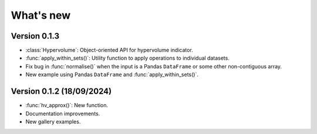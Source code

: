 .. _whatsnew:

**********
What's new
**********

Version 0.1.3
-------------

- :class:`Hypervolume`: Object-oriented API for hypervolume indicator.
- :func:`apply_within_sets()`: Utility function to apply operations to individual datasets.
- Fix bug in :func:`normalise()` when the input is a Pandas ``DataFrame`` or some other non-contiguous array.
- New example using Pandas ``DataFrame`` and :func:`apply_within_sets()`.


Version 0.1.2 (18/09/2024)
--------------------------

- :func:`hv_approx()`: New function.
- Documentation improvements.
- New gallery examples.
